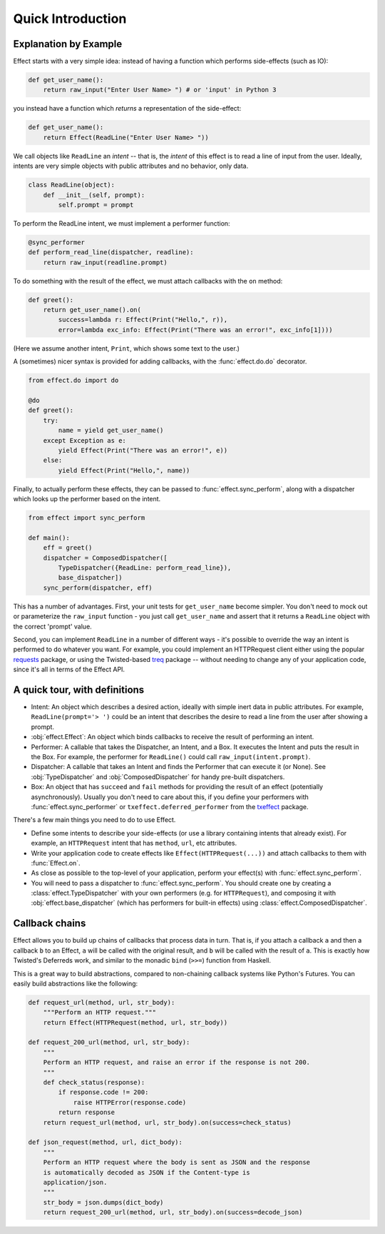 Quick Introduction
==================

Explanation by Example
++++++++++++++++++++++

Effect starts with a very simple idea: instead of having a function which
performs side-effects (such as IO):

.. code:: python

 def get_user_name():
     return raw_input("Enter User Name> ") # or 'input' in Python 3

you instead have a function which *returns* a representation of the
side-effect:

.. code:: python

    def get_user_name():
        return Effect(ReadLine("Enter User Name> "))

We call objects like ``ReadLine`` an *intent* -- that is, the *intent* of this
effect is to read a line of input from the user. Ideally, intents are very
simple objects with public attributes and no behavior, only data.

.. code:: python

    class ReadLine(object):
        def __init__(self, prompt):
            self.prompt = prompt

To perform the ReadLine intent, we must implement a performer function:

.. code:: python

    @sync_performer
    def perform_read_line(dispatcher, readline):
        return raw_input(readline.prompt)


To do something with the result of the effect, we must attach callbacks with
the ``on`` method:

.. code:: python

    def greet():
        return get_user_name().on(
            success=lambda r: Effect(Print("Hello,", r)),
            error=lambda exc_info: Effect(Print("There was an error!", exc_info[1])))


(Here we assume another intent, ``Print``, which shows some text to the user.)

A (sometimes) nicer syntax is provided for adding callbacks, with the
:func:`effect.do.do` decorator.

.. code:: python

    from effect.do import do

    @do
    def greet():
        try:
            name = yield get_user_name()
        except Exception as e:
            yield Effect(Print("There was an error!", e))
        else:
            yield Effect(Print("Hello,", name))

Finally, to actually perform these effects, they can be passed to
:func:`effect.sync_perform`, along with a dispatcher which looks up the
performer based on the intent.

.. code:: python

    from effect import sync_perform

    def main():
        eff = greet()
        dispatcher = ComposedDispatcher([
            TypeDispatcher({ReadLine: perform_read_line}),
            base_dispatcher])
        sync_perform(dispatcher, eff)

This has a number of advantages. First, your unit tests for ``get_user_name``
become simpler. You don't need to mock out or parameterize the ``raw_input``
function - you just call ``get_user_name`` and assert that it returns a
``ReadLine`` object with the correct 'prompt' value.

Second, you can implement ``ReadLine`` in a number of different ways - it's
possible to override the way an intent is performed to do whatever you want. For
example, you could implement an HTTPRequest client either using the popular
`requests`_ package, or using the Twisted-based `treq`_ package -- without
needing to change any of your application code, since it's all in terms of the
Effect API.

.. _`requests`: https://pypi.python.org/pypi/requests
.. _`treq`: https://pypi.python.org/pypi/treq


A quick tour, with definitions
++++++++++++++++++++++++++++++

- Intent: An object which describes a desired action, ideally with simple
  inert data in public attributes. For example, ``ReadLine(prompt='> ')`` could
  be an intent that describes the desire to read a line from the user after
  showing a prompt.
- :obj:`effect.Effect`: An object which binds callbacks to receive the result
  of performing an intent.
- Performer: A callable that takes the Dispatcher, an Intent, and a Box. It
  executes the Intent and puts the result in the Box. For example, the
  performer for ``ReadLine()`` could call ``raw_input(intent.prompt)``.
- Dispatcher: A callable that takes an Intent and finds the Performer that can
  execute it (or None). See :obj:`TypeDispatcher` and :obj:`ComposedDispatcher`
  for handy pre-built dispatchers.
- Box: An object that has ``succeed`` and ``fail`` methods for providing the
  result of an effect (potentially asynchronously). Usually you don't need
  to care about this, if you define your performers with
  :func:`effect.sync_performer` or ``txeffect.deferred_performer`` from the
  `txeffect`_ package.

.. _`txeffect`: https://pypi.python.org/pypi/txeffect

There's a few main things you need to do to use Effect.

- Define some intents to describe your side-effects (or use a library
  containing intents that already exist). For example, an ``HTTPRequest``
  intent that has ``method``, ``url``, etc attributes.
- Write your application code to create effects like
  ``Effect(HTTPRequest(...))`` and attach callbacks to them with
  :func:`Effect.on`.
- As close as possible to the top-level of your application, perform your
  effect(s) with :func:`effect.sync_perform`.
- You will need to pass a dispatcher to :func:`effect.sync_perform`. You should
  create one by creating a :class:`effect.TypeDispatcher` with your own
  performers (e.g. for ``HTTPRequest``), and composing it with
  :obj:`effect.base_dispatcher` (which has performers for built-in effects)
  using :class:`effect.ComposedDispatcher`.


Callback chains
+++++++++++++++

Effect allows you to build up chains of callbacks that process data in turn.
That is, if you attach a callback ``a`` and then a callback ``b`` to an Effect,
``a`` will be called with the original result, and ``b`` will be called with
the result of ``a``. This is exactly how Twisted's Deferreds work, and similar
to the monadic ``bind`` (``>>=``) function from Haskell.

This is a great way to build abstractions, compared to non-chaining callback
systems like Python's Futures. You can easily build abstractions like the
following:

.. code:: python

    def request_url(method, url, str_body):
        """Perform an HTTP request."""
        return Effect(HTTPRequest(method, url, str_body))

    def request_200_url(method, url, str_body):
        """
        Perform an HTTP request, and raise an error if the response is not 200.
        """
        def check_status(response):
            if response.code != 200:
                raise HTTPError(response.code)
            return response
        return request_url(method, url, str_body).on(success=check_status)

    def json_request(method, url, dict_body):
        """
        Perform an HTTP request where the body is sent as JSON and the response
        is automatically decoded as JSON if the Content-type is
        application/json.
        """
        str_body = json.dumps(dict_body)
        return request_200_url(method, url, str_body).on(success=decode_json)
